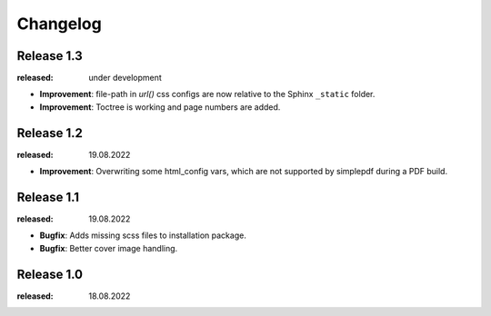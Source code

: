 Changelog
=========

Release 1.3
-----------
:released: under development

* **Improvement**: file-path in `url()` css configs are now relative to the Sphinx ``_static`` folder.
* **Improvement**: Toctree is working and page numbers are added.

Release 1.2
-----------
:released: 19.08.2022

* **Improvement**: Overwriting some html_config vars, which are not supported by simplepdf during a PDF build.

Release 1.1
-----------
:released: 19.08.2022

* **Bugfix**: Adds missing scss files to installation package.
* **Bugfix**: Better cover image handling.

Release 1.0
-----------
:released: 18.08.2022



